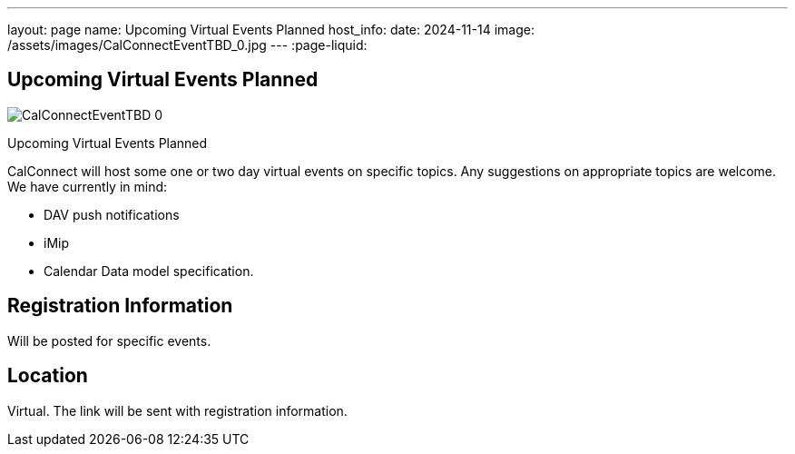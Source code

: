 ---
layout: page
name: Upcoming Virtual Events Planned
host_info:
date: 2024-11-14
image: /assets/images/CalConnectEventTBD_0.jpg
---
:page-liquid:

== Upcoming Virtual Events Planned

image::{{'/assets/images/CalConnectEventTBD_0.jpg' | relative_url }}[]

Upcoming Virtual Events Planned

CalConnect will host some one or two day virtual events on specific topics. Any suggestions on appropriate topics are welcome. We have currently in mind:

* DAV push notifications
* iMip
* Calendar Data model specification.



[[registration]]
== Registration Information

Will be posted for specific events.

[[location]]
== Location

Virtual. The link will be sent with registration information.

[[transportation]]

[[lodging]]

[[test-schedule]]

[[conference-schedule]]
